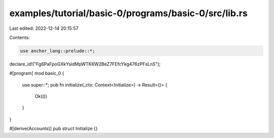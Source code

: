 examples/tutorial/basic-0/programs/basic-0/src/lib.rs
=====================================================

Last edited: 2022-12-14 20:15:57

Contents:

.. code-block:: rs

    use anchor_lang::prelude::*;

declare_id!("Fg6PaFpoGXkYsidMpWTK6W2BeZ7FEfcYkg476zPFsLnS");

#[program]
mod basic_0 {
    use super::*;
    pub fn initialize(_ctx: Context<Initialize>) -> Result<()> {
        Ok(())
    }
}

#[derive(Accounts)]
pub struct Initialize {}



